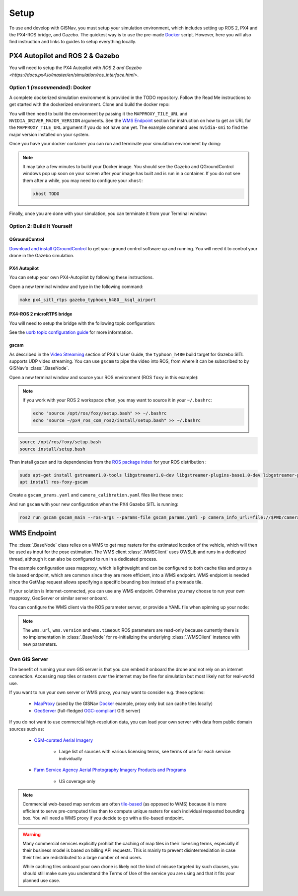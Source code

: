**************************************************
Setup
**************************************************
To use and develop with GISNav, you must setup your simulation environment, which includes setting up ROS 2, PX4 and
the PX4-ROS bridge, and Gazebo. The quickest way is to use the pre-made `Docker`_ script. However, here you will also
find instruction and links to guides to setup everything locally.


PX4 Autopilot and ROS 2 & Gazebo
===================================================

You will need to setup the PX4 Autopilot with `ROS 2 and Gazebo <https://docs.px4.io/master/en/simulation/ros_interface.html>`.


.. _Docker:

Option 1  *(recommended)*: Docker
---------------------------------------------------
A complete dockerized simulation environment is provided in the TODO repository. Follow the Read Me instructions to
get started with the dockerized environment. Clone and build the docker repo:

.. code-block:: bash
    :caption: Clone the dockerized simulation environment

    cd $HOME && \
        git clone https://gitlab.com/px4-ros2-map-nav/px4-ros2-map-nav-sim.git

You will then need to build the environment by passing it the ``MAPPROXY_TILE_URL`` and ``NVIDIA_DRIVER_MAJOR_VERSION``
arguments. See the `WMS Endpoint`_ section for instruction on how to get an URL for the ``MAPPROXY_TILE_URL`` argument
if you do not have one yet. The example command uses ``nvidia-smi`` to find the major version installed on your system.

.. code-block:: bash
    :caption: Build it

    cd px4-ros2-map-nav-sim && \
        docker-compose build \
            --build-arg MAPPROXY_TILE_URL="https://example.server.com/tiles/%(z)s/%(y)s/%(x)s" \
            --build-arg NVIDIA_DRIVER_MAJOR_VERSION=$(nvidia-smi | grep -oP 'Driver Version: \K[\d{3}]+') \
            .

Once you have your docker container you can run and terminate your
simulation environment by doing:

.. code-block:: bash
    :caption: Run Gazebo example simulation with typhoon_h480 build target and ksql_airport.world

    docker-compose up -d

.. note::
    It may take a few minutes to build your Docker image. You should see the Gazebo and QGroundControl windows pop up
    soon on your screen after your image has built and is run in a container. If you do not see them after a while, you
    may need to configure your ``xhost``:

    .. code-block:: bash

        xhost TODO


Finally, once you are done with your simulation, you can terminate it from your Terminal window:

.. code-block:: bash
    :caption: Terminate example simulation

    docker-compose down


Option 2: Build It Yourself
---------------------------------------------------

.. _QGroundControl:

QGroundControl
^^^^^^^^^^^^^^^^^^^^^^^^^^^^^^^^^^^^^^^^^^^^^^^^^^
`Download and install QGroundControl <https://docs.qgroundcontrol.com/master/en/getting_started/quick_start.html>`_ to
get your ground control software up and running. You will need it to control your drone in the Gazebo simulation.


PX4 Autopilot
^^^^^^^^^^^^^^^^^^^^^^^^^^^^^^^^^^^^^^^^^^^^^^^^^^
You can setup your own PX4-Autopilot by following these instructions.

Open a new terminal window and type in the following command:

.. code-block:: bash

    make px4_sitl_rtps gazebo_typhoon_h480__ksql_airport


PX4-ROS 2 microRTPS bridge
^^^^^^^^^^^^^^^^^^^^^^^^^^^^^^^^^^^^^^^^^^^^^^^^^^
You will need to setup the bridge with the following topic configuration:

See the
`uorb topic configuration guide <https://docs.px4.io/v1.12/en/middleware/micrortps.html#supported-uorb-messages>`_ for
more information.


gscam
^^^^^^^^^^^^^^^^^^^^^^^^^^^^^^^^^^^^^^^^^^^^^^^^^^
As described in the `Video Streaming <https://docs.px4.io/master/en/simulation/gazebo.html#video-streaming>`_ section
of PX4's User Guide, the ``typhoon_h480`` build target for Gazebo SITL supports UDP video streaming. You can use
``gscam`` to pipe the video into ROS, from where it can be subscribed to by GISNav's :class:`.BaseNode`.

Open a new terminal window and source your ROS environment (ROS ``foxy`` in this example):

.. note::
    If you work with your ROS 2 workspace often, you may want to source it in your ``~/.bashrc``:

    .. code-block:: bash

        echo "source /opt/ros/foxy/setup.bash" >> ~/.bashrc
        echo "source ~/px4_ros_com_ros2/install/setup.bash" >> ~/.bashrc

.. code-block:: bash

    source /opt/ros/foxy/setup.bash
    source install/setup.bash

Then install ``gscam`` and its dependencies from the
`ROS package index <https://index.ros.org/p/gscam/github-ros-drivers-gscam/>`_ for your ROS distribution :

.. code-block:: bash

    sudo apt-get install gstreamer1.0-tools libgstreamer1.0-dev libgstreamer-plugins-base1.0-dev libgstreamer-plugins-good1.0-dev
    apt install ros-foxy-gscam


Create a ``gscam_prams.yaml`` and ``camera_calibration.yaml`` files like these ones:

.. seealso::
    See the `How to Calibrate a Monocular Camera <https://wiki.ros.org/camera_calibration/Tutorials/MonocularCalibration>`_ ROS tutorial on how to create a camera calibration file if you do not want to use the example file

.. code-block:: yaml
    :caption: gscam_params.yaml

    gscam_publisher:
      ros__parameters:
        gscam_config: "gst-launch-1.0 udpsrc uri=udp://127.0.0.1:5600 ! application/x-rtp,media=video,clock-rate=90000,encoding-name=H264 ! rtph264depay ! h264parse ! avdec_h264 ! videoconvert "
        preroll: False
        use_gst_timestamps: True
        frame_id: 'mono'
        image_encoding: 'rgb8'  # Does not support bgr8, handle this downstream

.. code-block:: yaml
    :caption: camera_params.yaml

    image_width: 640
    image_height: 360
    camera_name: cgo3
    camera_matrix:
      rows: 3
      cols: 3
      data: [205.46963709898583, 0, 320, 0, 205.46963709898583, 180, 0, 0, 1]
    distortion_model: plumb_bob
    distortion_coefficients:
      rows: 1
      cols: 5
      data: [-0.41527, 0.31874, -0.00197, 0.00071, 0]
    rectification_matrix:
      rows: 3
      cols: 3
      data: [1, 0, 0, 0, 1, 0, 0, 0, 1]
    projection_matrix:
      rows: 3
      cols: 4
      data: [4827.94, 0, 1223.5, 0, 0, 4835.62, 1024.5, 0, 0, 0, 1, 0]

And run ``gscam`` with your new configuration when the PX4 Gazebo SITL is running:

.. code-block:: bash

    ros2 run gscam gscam_main --ros-args --params-file gscam_params.yaml -p camera_info_url:=file://$PWD/camera_calibration.yaml


.. _`WMS endpoint`:

WMS Endpoint
===================================================
The :class:`.BaseNode` class relies on a WMS to get map rasters for the estimated location of the vehicle, which will
then be used as input for the pose estimation. The WMS client :class:`.WMSClient` uses OWSLib and runs in a dedicated
thread, although it can also be configured to run in a dedicated process.

The example configuration uses mapproxy, which is lightweight and can be configured to both cache tiles and proxy a tile
based endpoint, which are common since they are more efficient, into a WMS endpoint. WMS endpiont is needed since the
GetMap request allows specifying a specific bounding box instead of a premade tile.

If your solution is Internet-connected, you can use any WMS endpoint. Otherwise you may choose to run your own mapproxy,
GeoServer or similar server onboard.

You can configure the WMS client via the ROS parameter server, or provide a YAML file when spinning up your node:

.. code-block:: yaml
    :caption: Example YAML configuration of wms ROS parameters

    my_node:
      ros__parameters:
        wms:
          url: 'http://localhost:8080/wms'
          version: '1.1.1'
          layers: ['Imagery']
          srs: 'EPSG:4326'  # don't change this setting, internal logic may often implicitly assume EPSG:4326
          request_timeout: 10
          image_format: 'image/jpeg'

.. note::
    The ``wms.url``, ``wms.version`` and ``wms.timeout`` ROS parameters are read-only because currently there is no
    implementation in :class:`.BaseNode` for re-initializing the underlying :class:`.WMSClient` instance with new
    parameters.


Own GIS Server
----------------------------------------------------
The benefit of running your own GIS server is that you can embed it onboard the drone and not rely on an internet
connection. Accessing map tiles or rasters over the internet may be fine for simulation but most likely not for
real-world use.

If you want to run your own server or WMS proxy, you may want to consider e.g. these options:

    * `MapProxy <https://mapproxy.org/>`_ (used by the GISNav `Docker`_ example, proxy only but can cache tiles locally)
    * `GeoServer <https://geoserver.org/>`_ (full-fledged `OGC-compliant <https://en.wikipedia.org/wiki/Open_Geospatial_Consortium>`_ GIS server)

If you do not want to use commercial high-resolution data, you can load your own server with data from public domain
sources such as:

    * `OSM-curated Aerial Imagery <https://wiki.openstreetmap.org/wiki/Aerial_imagery>`_

        * Large list of sources with various licensing terms, see terms of use for each service individually

    * `Farm Service Agency Aerial Photography Imagery Products and Programs <https://data.nal.usda.gov/dataset/farm-service-agency-aerial-photography-imagery-products-and-programs>`_

        * US coverage only

.. note::
    Commercial web-based map services are often
    `tile-based <https://wiki.openstreetmap.org/wiki/Slippy_map_tilenames>`_ (as opposed to WMS) because it is more
    efficient to serve pre-computed tiles than to compute unique rasters for each individual requested bounding box.
    You will need a WMS proxy if you decide to go with a tile-based endpoint.


.. warning::
    Many commercial services explicitly prohibit the caching of map tiles in their licensing terms, especially if their
    business model is based on billing API requests. This is mainly to prevent disintermediation in case their tiles
    are redistributed to a large number of end users.

    While caching tiles onboard your own drone is likely not the kind of misuse targeted by such clauses, you should
    still make sure you understand the Terms of Use of the service you are using and that it fits your planned use case.


.. seealso::
    You may want to learn `GDAL <https://gdal.org/>`_ to process your downloaded geospatial products to a format that is
    understood by your chosen GIS server.

